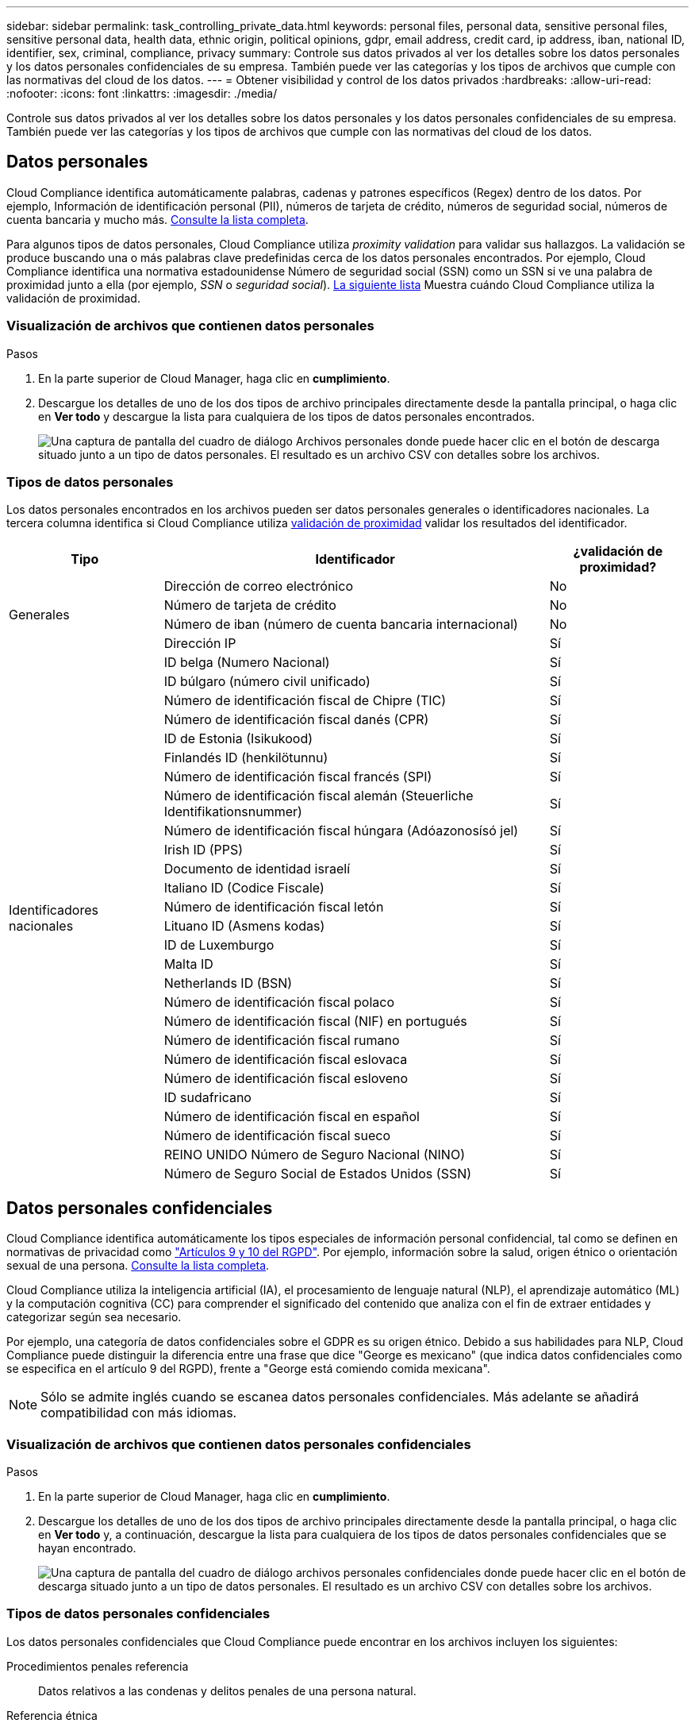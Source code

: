 ---
sidebar: sidebar 
permalink: task_controlling_private_data.html 
keywords: personal files, personal data, sensitive personal files, sensitive personal data, health data, ethnic origin, political opinions, gdpr, email address, credit card, ip address, iban, national ID, identifier, sex, criminal, compliance, privacy 
summary: Controle sus datos privados al ver los detalles sobre los datos personales y los datos personales confidenciales de su empresa. También puede ver las categorías y los tipos de archivos que cumple con las normativas del cloud de los datos. 
---
= Obtener visibilidad y control de los datos privados
:hardbreaks:
:allow-uri-read: 
:nofooter: 
:icons: font
:linkattrs: 
:imagesdir: ./media/


[role="lead"]
Controle sus datos privados al ver los detalles sobre los datos personales y los datos personales confidenciales de su empresa. También puede ver las categorías y los tipos de archivos que cumple con las normativas del cloud de los datos.



== Datos personales

Cloud Compliance identifica automáticamente palabras, cadenas y patrones específicos (Regex) dentro de los datos. Por ejemplo, Información de identificación personal (PII), números de tarjeta de crédito, números de seguridad social, números de cuenta bancaria y mucho más. <<Tipos de datos personales,Consulte la lista completa>>.

Para algunos tipos de datos personales, Cloud Compliance utiliza _proximity validation_ para validar sus hallazgos. La validación se produce buscando una o más palabras clave predefinidas cerca de los datos personales encontrados. Por ejemplo, Cloud Compliance identifica una normativa estadounidense Número de seguridad social (SSN) como un SSN si ve una palabra de proximidad junto a ella (por ejemplo, _SSN_ o _seguridad social_). <<Tipos de datos personales,La siguiente lista>> Muestra cuándo Cloud Compliance utiliza la validación de proximidad.



=== Visualización de archivos que contienen datos personales

.Pasos
. En la parte superior de Cloud Manager, haga clic en *cumplimiento*.
. Descargue los detalles de uno de los dos tipos de archivo principales directamente desde la pantalla principal, o haga clic en *Ver todo* y descargue la lista para cualquiera de los tipos de datos personales encontrados.
+
image:screenshot_personal_files.gif["Una captura de pantalla del cuadro de diálogo Archivos personales donde puede hacer clic en el botón de descarga situado junto a un tipo de datos personales. El resultado es un archivo CSV con detalles sobre los archivos."]





=== Tipos de datos personales

Los datos personales encontrados en los archivos pueden ser datos personales generales o identificadores nacionales. La tercera columna identifica si Cloud Compliance utiliza <<Datos personales,validación de proximidad>> validar los resultados del identificador.

[cols="20,50,18"]
|===
| Tipo | Identificador | ¿validación de proximidad? 


.4+| Generales | Dirección de correo electrónico | No 


| Número de tarjeta de crédito | No 


| Número de iban (número de cuenta bancaria internacional) | No 


| Dirección IP | Sí 


.27+| Identificadores nacionales | ID belga (Numero Nacional) | Sí 


| ID búlgaro (número civil unificado) | Sí 


| Número de identificación fiscal de Chipre (TIC) | Sí 


| Número de identificación fiscal danés (CPR) | Sí 


| ID de Estonia (Isikukood) | Sí 


| Finlandés ID (henkilötunnu) | Sí 


| Número de identificación fiscal francés (SPI) | Sí 


| Número de identificación fiscal alemán (Steuerliche Identifikationsnummer) | Sí 


| Número de identificación fiscal húngara (Adóazonosísó jel) | Sí 


| Irish ID (PPS) | Sí 


| Documento de identidad israelí | Sí 


| Italiano ID (Codice Fiscale) | Sí 


| Número de identificación fiscal letón | Sí 


| Lituano ID (Asmens kodas) | Sí 


| ID de Luxemburgo | Sí 


| Malta ID | Sí 


| Netherlands ID (BSN) | Sí 


| Número de identificación fiscal polaco | Sí 


| Número de identificación fiscal (NIF) en portugués | Sí 


| Número de identificación fiscal rumano | Sí 


| Número de identificación fiscal eslovaca | Sí 


| Número de identificación fiscal esloveno | Sí 


| ID sudafricano | Sí 


| Número de identificación fiscal en español | Sí 


| Número de identificación fiscal sueco | Sí 


| REINO UNIDO Número de Seguro Nacional (NINO) | Sí 


| Número de Seguro Social de Estados Unidos (SSN) | Sí 
|===


== Datos personales confidenciales

Cloud Compliance identifica automáticamente los tipos especiales de información personal confidencial, tal como se definen en normativas de privacidad como https://eur-lex.europa.eu/legal-content/EN/TXT/HTML/?uri=CELEX:32016R0679&from=EN#d1e2051-1-1["Artículos 9 y 10 del RGPD"^]. Por ejemplo, información sobre la salud, origen étnico o orientación sexual de una persona. <<Tipos de datos personales confidenciales,Consulte la lista completa>>.

Cloud Compliance utiliza la inteligencia artificial (IA), el procesamiento de lenguaje natural (NLP), el aprendizaje automático (ML) y la computación cognitiva (CC) para comprender el significado del contenido que analiza con el fin de extraer entidades y categorizar según sea necesario.

Por ejemplo, una categoría de datos confidenciales sobre el GDPR es su origen étnico. Debido a sus habilidades para NLP, Cloud Compliance puede distinguir la diferencia entre una frase que dice "George es mexicano" (que indica datos confidenciales como se especifica en el artículo 9 del RGPD), frente a "George está comiendo comida mexicana".


NOTE: Sólo se admite inglés cuando se escanea datos personales confidenciales. Más adelante se añadirá compatibilidad con más idiomas.



=== Visualización de archivos que contienen datos personales confidenciales

.Pasos
. En la parte superior de Cloud Manager, haga clic en *cumplimiento*.
. Descargue los detalles de uno de los dos tipos de archivo principales directamente desde la pantalla principal, o haga clic en *Ver todo* y, a continuación, descargue la lista para cualquiera de los tipos de datos personales confidenciales que se hayan encontrado.
+
image:screenshot_sensitive_personal_files.gif["Una captura de pantalla del cuadro de diálogo archivos personales confidenciales donde puede hacer clic en el botón de descarga situado junto a un tipo de datos personales. El resultado es un archivo CSV con detalles sobre los archivos."]





=== Tipos de datos personales confidenciales

Los datos personales confidenciales que Cloud Compliance puede encontrar en los archivos incluyen los siguientes:

Procedimientos penales referencia:: Datos relativos a las condenas y delitos penales de una persona natural.
Referencia étnica:: Datos relativos al origen racial o étnico de una persona natural.
Referencia de Salud:: Datos relativos a la salud de una persona física.
Creencias filosóficas referencia:: Datos relativos a las creencias filosóficas de una persona natural.
Referencia de creencias religiosas:: Datos relativos a las creencias religiosas de una persona natural.
Referencia de vida sexual o orientación:: Datos relativos a la vida sexual o la orientación sexual de una persona natural.




== Categorías

Cloud Compliance toma los datos que ha analizado y los divide en diferentes tipos de categorías. Las categorías son temas basados en el análisis de IA del contenido y los metadatos de cada archivo. <<Tipos de categorías,Vea la lista de categorías>>.

Las categorías pueden ayudarle a entender lo que está pasando con sus datos mostrándole el tipo de información que tiene. Por ejemplo, una categoría como currículos o contratos de empleados puede incluir datos confidenciales. Al descargar el informe CSV, es posible que encuentre que los contratos de empleados se almacenan en una ubicación no segura. Entonces puede corregir ese problema.


NOTE: Solo se admite inglés para categorías. Más adelante se añadirá compatibilidad con más idiomas.



=== Ver archivos por categorías

.Pasos
. En la parte superior de Cloud Manager, haga clic en *cumplimiento*.
. Descargue los detalles de uno de los 4 tipos de archivo principales directamente desde la pantalla principal, o haga clic en *Ver todos* y descargue la lista para cualquiera de las categorías.
+
image:screenshot_categories.gif["Una captura de pantalla del cuadro de diálogo Categorías donde puede hacer clic en el botón de descarga situado junto a una categoría. El resultado es un archivo CSV con detalles sobre los archivos de esa categoría."]





=== Tipos de categorías

Cloud Compliance categoriza sus datos de la siguiente manera:

Finanzas::
+
--
* Hojas de balance
* Órdenes de compra
* Facturas
* Informes trimestrales


--
RR. HH::
+
--
* Comprobación de fondo
* Planes de compensación
* Contratos de empleados
* Revisión de empleados
* Salud
* Se reanudará


--
Legal::
+
--
* NDA
* Contratos con el proveedor y el cliente


--
Marketing::
+
--
* Campañas
* Conferencias


--
Operaciones::
+
--
* Informes de auditoría


--
Ventas::
+
--
* Pedidos de ventas


--
Servicios::
+
--
* RFI
* RFP
* Entrenamiento


--
Soporte técnico::
+
--
* Quejas y boletos


--
Otros::
+
--
* Archivos de archivo
* Audio
* Archivos CAD
* Codificación
* Ejecutables
* Imágenes


--




== Tipos de archivo

Cloud Compliance toma los datos que ha analizado y los divide por tipo de archivo. Cloud Compliance puede mostrar todos los tipos de archivo que se encuentran en los análisis.

La revisión de los tipos de archivo puede ayudarle a controlar los datos confidenciales porque puede encontrar que determinados tipos de archivo no se almacenan correctamente. Por ejemplo, puede almacenar archivos CAD que incluyan información muy confidencial sobre su organización. Si no está seguro, puede tomar el control de los datos confidenciales restringiendo permisos o moviendo los archivos a otra ubicación.



=== Visualización de tipos de archivo

.Pasos
. En la parte superior de Cloud Manager, haga clic en *cumplimiento*.
. Descargue los detalles de uno de los 4 tipos de archivo principales directamente desde la pantalla principal, o haga clic en *Ver todo* y descargue la lista para cualquiera de los tipos de archivo.
+
image:screenshot_file_types.gif["Una captura de pantalla del cuadro de diálogo tipos de archivo donde puede hacer clic en el botón de descarga situado junto a un tipo de archivo. El resultado es un archivo CSV con detalles sobre los archivos."]





== Precisión de la información encontrada

NetApp no puede garantizar una precisión del 100 % de los datos personales y datos personales confidenciales que identifica Cloud Compliance. Siempre debe validar la información revisando los datos.

La siguiente tabla, basada en nuestras pruebas, muestra la precisión de la información que encuentra Cloud Compliance. La dividiremos por _precision_ y _RECALL_:

Precisión:: La probabilidad de que lo que encontró el cumplimiento de cloud se haya identificado correctamente. Por ejemplo, una tasa de precisión del 90% para los datos personales significa que 9 de cada 10 archivos identificados como que contienen información personal contienen realmente información personal. 1 de cada 10 archivos sería un falso positivo.
Recuperar:: La probabilidad de que el cumplimiento de normativas en el cloud encuentre lo que debería. Por ejemplo, una tasa de recuperación del 70 % para los datos personales significa que Cloud Compliance puede identificar 7 de cada 10 archivos que contienen información personal en su organización. Cloud Compliance faltaría el 30 % de los datos y no aparecerá en el panel.


Cloud Compliance se encuentra en un lanzamiento de disponibilidad controlado y constantemente mejoramos la precisión de los resultados. Dichas mejoras estarán disponibles automáticamente en los próximos lanzamientos de Cloud Compliance.

[cols="25,20,20"]
|===
| Tipo | Precisión | Recuperar 


| Datos personales - General | 90%-95% | 60%-80% 


| Datos personales: Identificadores de país | 30%-60% | 40%-60% 


| Datos personales confidenciales | 80%-95% | 20%-30% 


| Categorías | 90%-97% | 60%-80% 
|===


== Qué se incluye en cada informe de lista de archivos (archivo CSV)

La consola permite descargar listas de archivos (en formato CSV) que incluyen detalles sobre los archivos identificados. Si hay más de 10,000 resultados, sólo los 10,000 primeros aparecen en la lista (se añadirá más adelante la compatibilidad con más).

Cada lista de archivos incluye la siguiente información:

* Nombre de archivo
* Tipo de ubicación
* Ubicación
* Ruta del archivo
* Tipo de archivo
* Categoría
* Información personal
* Información personal confidencial
* Fecha de detección de eliminación
+
Una fecha de detección de eliminación identifica la fecha en la que se eliminó o movió el archivo. Esto le permite identificar cuándo se han movido los archivos confidenciales. Los archivos eliminados no forman parte del recuento de números de archivo que aparece en el panel. Los archivos solo aparecen en los informes CSV.


